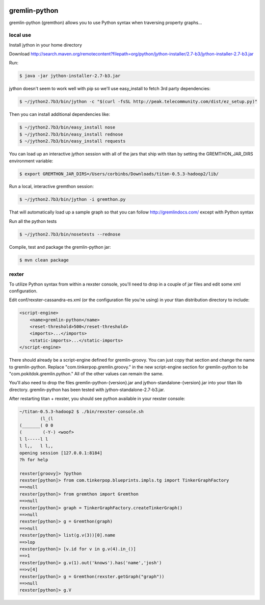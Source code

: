 .. image:: https://travis-ci.org/pokitdok/gremlin-python.svg?branch=master
    :target: https://travis-ci.org/pokitdok/gremlin-python


gremlin-python
==============

gremlin-python (gremthon) allows you to use Python syntax when traversing property graphs...

local use
---------

Install jython in your home directory

Download http://search.maven.org/remotecontent?filepath=org/python/jython-installer/2.7-b3/jython-installer-2.7-b3.jar

Run:

.. code-block:: bash

    $ java -jar jython-installer-2.7-b3.jar

jython doesn't seem to work well with pip so we'll use easy_install to fetch 3rd party dependencies:

.. code-block:: bash

    $ ~/jython2.7b3/bin/jython -c "$(curl -fsSL http://peak.telecommunity.com/dist/ez_setup.py)"

Then you can install additional dependencies like:

.. code-block:: bash

    $ ~/jython2.7b3/bin/easy_install nose
    $ ~/jython2.7b3/bin/easy_install rednose
    $ ~/jython2.7b3/bin/easy_install requests

You can load up an interactive jython session with all of the jars that ship with titan by setting
the GREMTHON_JAR_DIRS environment variable:

.. code-block:: bash

    $ export GREMTHON_JAR_DIRS=/Users/corbinbs/Downloads/titan-0.5.3-hadoop2/lib/

Run a local, interactive gremthon session:

.. code-block:: bash

    $ ~/jython2.7b3/bin/jython -i gremthon.py

That will automatically load up a sample graph so that you can follow http://gremlindocs.com/
except with Python syntax

Run all the python tests

.. code-block:: bash

    $ ~/jython2.7b3/bin/nosetests --rednose

Compile, test and package the gremlin-python jar:

.. code-block:: bash

    $ mvn clean package

rexter
------

To utilize Python syntax from within a rexster console, you'll need to drop in a couple of jar files
and edit some xml configuration.

Edit conf/rexster-cassandra-es.xml (or the configuration file you're using) in your titan distribution directory to include:

.. code-block:: xml

        <script-engine>
            <name>gremlin-python</name>
            <reset-threshold>500</reset-threshold>
            <imports>...</imports>
            <static-imports>...</static-imports>
        </script-engine>


There should already be a script-engine defined for gremlin-groovy.   You can just copy that section and change the name
to gremlin-python.  Replace "com.tinkerpop.gremlin.groovy." in the new script-engine section for
gremlin-python to be "com.pokitdok.gremlin.python."  All of the other values can remain the same.

You'll also need to drop the files gremlin-python-{version}.jar and jython-standalone-{version}.jar
into your titan lib directory.   gremlin-python has been tested with jython-standalone-2.7-b3.jar.

After restarting titan + rexster, you should see python available in your rexster console:


.. code-block:: bash

    ~/titan-0.5.3-hadoop2 $ ./bin/rexster-console.sh
            (l_(l
    (_______( 0 0
    (        (-Y-) <woof>
    l l-----l l
    l l,,   l l,,
    opening session [127.0.0.1:8184]
    ?h for help

    rexster[groovy]> ?python
    rexster[python]> from com.tinkerpop.blueprints.impls.tg import TinkerGraphFactory
    ==>null
    rexster[python]> from gremthon import Gremthon
    ==>null
    rexster[python]> graph = TinkerGraphFactory.createTinkerGraph()
    ==>null
    rexster[python]> g = Gremthon(graph)
    ==>null
    rexster[python]> list(g.v(3))[0].name
    ==>lop
    rexster[python]> [v.id for v in g.v(4).in_()]
    ==>1
    rexster[python]> g.v(1).out('knows').has('name','josh')
    ==>v[4]
    rexster[python]> g = Gremthon(rexster.getGraph("graph"))
    ==>null
    rexster[python]> g.V
